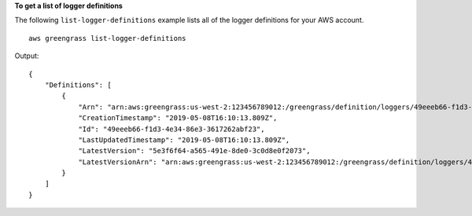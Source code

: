 **To get a list of logger definitions**

The following ``list-logger-definitions`` example lists all of the logger definitions for your AWS account. ::

    aws greengrass list-logger-definitions

Output::

    {
        "Definitions": [
            {
                "Arn": "arn:aws:greengrass:us-west-2:123456789012:/greengrass/definition/loggers/49eeeb66-f1d3-4e34-86e3-3617262abf23",
                "CreationTimestamp": "2019-05-08T16:10:13.809Z",
                "Id": "49eeeb66-f1d3-4e34-86e3-3617262abf23",
                "LastUpdatedTimestamp": "2019-05-08T16:10:13.809Z",
                "LatestVersion": "5e3f6f64-a565-491e-8de0-3c0d8e0f2073",
                "LatestVersionArn": "arn:aws:greengrass:us-west-2:123456789012:/greengrass/definition/loggers/49eeeb66-f1d3-4e34-86e3-3617262abf23/versions/5e3f6f64-a565-491e-8de0-3c0d8e0f2073"
            }
        ]
    }